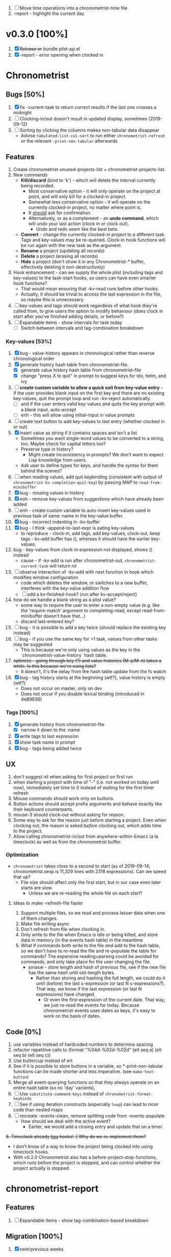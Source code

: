1. [-] Move time operations into a chronometrist-time file
2. -report - highlight the current day

* v0.3.0 [100%]
  1. [X] +Release or+ bundle plist-pp.el
  2. [X] -report - error opening when clocked in
* Chronometrist
** Bugs [50%]
   1. [X] fix -current-task to return correct results if the last one crosses a midnight
   2. [ ] Clocking-in/out doesn't result in updated display, sometimes (2019-09-12)
   3. [ ] Sorting by clicking the columns makes non-tabular data disappear
      * Advise ~tabulated-list-col-sort~ to run either ~chronometrist-refresh~ or the relevant ~-print-non-tabular~ afterwards
** Features
   1. Create chronometrist-unused-projects-list + chronometrist-projects-list.
   2. New commands
      * *Kill/discard* (bind to 'k') - which will delete the interval currently being recorded.
        - Most conservative option - it will only operate on the project at point, and will only kill for a clocked-in project.
        - Somewhat less conservative option - it will operate on the currently clocked-in project, no matter where point is.
        - It _should_ ask for confirmation.
        - Alternatively, or as a complement - an *undo command*, which will undo your last action (clock in or clock out).
          - Undo and redo seem like the best bets.
      * *Convert* - change the currently clocked-in project to a different task. Tags and key-values may be re-queried. Clock-in hook functions will be run again with the new task as the argument.
      * *Rename* a project (updating all records)
      * *Delete* a project (erasing all records)
      * *Hide* a project (don't show it in any Chronometrist-* buffer, effectively deleting it non-destructively)
   3. Hook enhancement - can we supply the whole plist (including tags and key-values) to the task-start hooks, so users can have even smarter hook functions?
      * That would mean ensuring that -kv-read runs before other hooks.
      * Actually, it should be trivial to access the last expression in the file, so maybe this is unnecessary.
   4. [ ] key-values and tags should work regardless of what hook they're called from, to give users the option to modify behaviour (does clock in start after you've finished adding details, or before?)
   5. [ ] Expandable items - show intervals for task today
      * [ ] Switch between intervals and tag-combination breakdown
*** Key-values [53%]
    1. [X] bug - value-history appears in chronological rather than reverse chronological order
    2. [X] generate history hash table from chronometrist-file.
       * [X] generate value history hash table from chronometrist-file
       * [X] change "press X to quit" in prompt to suggest keys for ido, helm, and ivy
    3. [ ] *create custom variable to allow a quick exit from key-value entry* - if the user provides blank input on the first key and there are no existing key-values, quit the prompt loop and run -kv-reject automatically.
       * [ ] and if the user enters valid key-values and quits the key prompt with a blank input, auto-accept
       * [ ] enh - this will allow using initial-input in value prompts
    4. [ ] create text button to add key-values to last entry (whether clocked in or out)
    5. [X] insert value as string if it contains spaces and isn't a list
       * Sometimes you want single-word values to be converted to a string, too. Maybe check for capital letters too?
       * Preserve type in history?
         * Might create inconsistency in prompts? We don't want to expect Lisp knowledge from users.
       * Ask user to define types for keys, and handle the syntax for them behind the scenes?
    6. [ ] when reading values, add quit keybinding (consistent with output of ~chronometrist-kv-completion-quit-key~) by passing MAP to ~read-from-minibuffer~
    7. [X] bug - missing values in history
    8. [X] enh - remove key-values from suggestions which have already been added
    9. [ ] enh - create custom variable to auto-insert key-values used in previous task of same :name in the key-value buffer.
    10. [X] bug - incorrect indenting in -kv-buffer
    11. [X] bug - I think -append-to-last-expr is eating key-values
        * to reproduce - clock-in, add tags, add key-values, clock-out, keep tags - kv-add buffer has (), whereas it should have the earlier key-values.
    12. bug - key-values from clock-in expression not displayed, shows () instead
        * cause - if -kv-add is run after chronometrist-out, ~chronometrist-current-task~ will return nil
    13. [ ] observe interaction of -kv-add with next function in hook which modifies window configuration
        * code which deletes the window, or switches to a new buffer, interferes with the key-value addition flow
        * [ ] add a kv-finished-hook? (run after kv-accept/reject)
    14. how do we handle a blank string as a plist value?
        * some way to require the user to enter a non-empty value (e.g. like the 'require-match' argument to completing-read, except read-from-minibuffer doesn't have that...)
        * discard last-entered key?
    15. [ ] bug - it is possible to add a key twice (should replace the existing key instead)
    16. [ ] bug - if you use the same key for >1 task, values from other tasks may be suggested
        * This is because we're only using values as the key in the `chronometrist-value-history` hash table.
    17. +optimize - going through key (?) and value histories (M-p/M-n) takes a while. Is this because we're using lists?+
        * It doesn't, it's the delay from the hash table update from the fs watch
    18. [X] bug - tag history starts at the beginning (wtf?), value history is empty (wtf?)
        * Does not occur on master, only on dev
        * Does not occur if you disable lexical binding (introduced in 4e89836)
*** Tags [100%]
    1. [X] generate history from chronometrist-file
       * [X] narrow it down to the :name
    2. [X] write tags to last expression
    3. [X] show task name in prompt
    4. [X] bug - tags being added twice
** UX
   1. don't suggest nil when asking for first project on first run
   2. when starting a project with time of "-" (i.e. not worked on today until now), immediately set time to 0 instead of waiting for the first timer refresh
   3. Mouse commands should work only on buttons.
   4. Button actions should accept prefix arguments and behave exactly like their keyboard counterparts.
   5. mouse-3 should clock-out without asking for reason.
   6. Some way to ask for the reason just before starting a project. Even when clocking out, the reason is asked /before/ clocking out, which adds time to the project.
   7. Allow calling chronometrist-in/out from anywhere-within-Emacs (a la timeclock) as well as from the chronometrist buffer.
*** Optimization
    * ~chronometrist~ takes close to a second to start (as of 2019-09-14; chronometrist.sexp is 11,329 lines with 2318 expressions). Can we speed that up?
      * File size should affect only the first start, but in our case even later starts are slow.
        * Unless we are re-reading the whole file on each start?
**** Ideas to make -refresh-file faster
     1. Support multiple files, so we read and process lesser data when one of them changes.
     2. Make file writing async
     3. Don't refresh from file when clocking in.
     4. Only write to the file when Emacs is idle or being killed, and store data in memory (in the events hash table) in the meantime
     5. What if commands both write to the file /and/ add to the hash table, so we don't have to re-read the file and re-populate the table for commands? The expensive reading+parsing could be avoided for commands, and only take place for the user changing the file.
        * jonasw - store length and hash of previous file, see if the new file has the same hash until old-length bytes.
          * Rather than storing and hashing the full length, we could do it until (before) the last s-expression (or last N s-expressions?). That way, we know if the last expression (or last N expressions) have changed.
            * Or even the first expression of the current date. That way, we just re-read the events for today. Because chronometrist-events uses dates as keys, it's easy to work on the basis of dates.
** Code [0%]
   1. use variables instead of hardcoded numbers to determine spacing
   2. refactor repetitive calls to (format "%04d-%02d-%02d" (elt seq a) (elt seq b) (elt seq c))
   3. Use buttercup instead of ert
   4. See if it is possible to store buttons in a variable, so *-print-non-tabular functions can be made shorter and less imperative. (see ~make-text-button~)
   5. Merge all event-querying functions so that they always operate on an entire hash table (so no 'day' variants),
   6. [ ] Use ~substitute-command-keys~ instead of ~chronometrist-format-keybinds~
   7. [ ] See if using iteration constructs (especially ~loop~) can lead to nicer code than nested maps
   8. [ ] recreate -events-clean, remove splitting code from -events-populate
      * How should we deal with the active event?
        * Earlier, we would add a closing entry and update that on a timer.
   +6. Timeclock already _has_ hooks! :| Why do we re-implement them?+
      - I don't know of a way to know the project being clocked into using timeclock hooks.
      - With v0.2.0 Chronometrist also has a before-project-stop-functions, which runs before the project is stopped, and can control whether the project actually is stopped.
* chronometrist-report
** Features
   1. [ ] Expandable items - show tag-combination-based breakdown
** Migration [100%]
   1. [X] next/previous weeks
* Documentation [0%]
  1. [ ] Make Texinfo documentation
